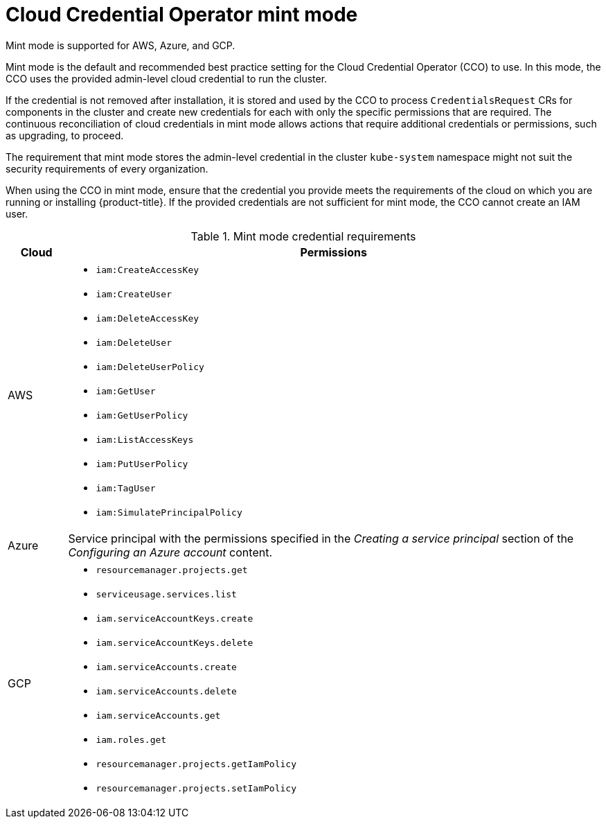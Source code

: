 // Module included in the following assemblies:operator
//
// * operators/cloud-credential-operator.adoc

[id="cloud-credential-operator-mode-mint_{context}"]
= Cloud Credential Operator mint mode

Mint mode is supported for AWS, Azure, and GCP.

Mint mode is the default and recommended best practice setting for the Cloud Credential Operator (CCO) to use. In this mode, the CCO uses the provided admin-level cloud credential to run the cluster.

If the credential is not removed after installation, it is stored and used by the CCO to process `CredentialsRequest` CRs for components in the cluster and create new credentials for each with only the specific permissions that are required. The continuous reconciliation of cloud credentials in mint mode allows actions that require additional credentials or permissions, such as upgrading, to proceed.

The requirement that mint mode stores the admin-level credential in the cluster `kube-system` namespace might not suit the security requirements of every organization.

When using the CCO in mint mode, ensure that the credential you provide meets the requirements of the cloud on which you are running or installing {product-title}. If the provided credentials are not sufficient for mint mode, the CCO cannot create an IAM user.

.Mint mode credential requirements
[cols="1,9a"]
|====
|Cloud |Permissions

|AWS
|* `iam:CreateAccessKey`
* `iam:CreateUser`
* `iam:DeleteAccessKey`
* `iam:DeleteUser`
* `iam:DeleteUserPolicy`
* `iam:GetUser`
* `iam:GetUserPolicy`
* `iam:ListAccessKeys`
* `iam:PutUserPolicy`
* `iam:TagUser`
* `iam:SimulatePrincipalPolicy`

|Azure
|Service principal with the permissions specified in the _Creating a service principal_ section of the _Configuring an Azure account_ content.

|GCP
|* `resourcemanager.projects.get`
* `serviceusage.services.list`
* `iam.serviceAccountKeys.create`
* `iam.serviceAccountKeys.delete`
* `iam.serviceAccounts.create`
* `iam.serviceAccounts.delete`
* `iam.serviceAccounts.get`
* `iam.roles.get`
* `resourcemanager.projects.getIamPolicy`
* `resourcemanager.projects.setIamPolicy`

|====
